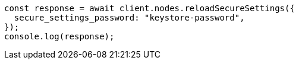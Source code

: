 // This file is autogenerated, DO NOT EDIT
// Use `node scripts/generate-docs-examples.js` to generate the docs examples

[source, js]
----
const response = await client.nodes.reloadSecureSettings({
  secure_settings_password: "keystore-password",
});
console.log(response);
----
